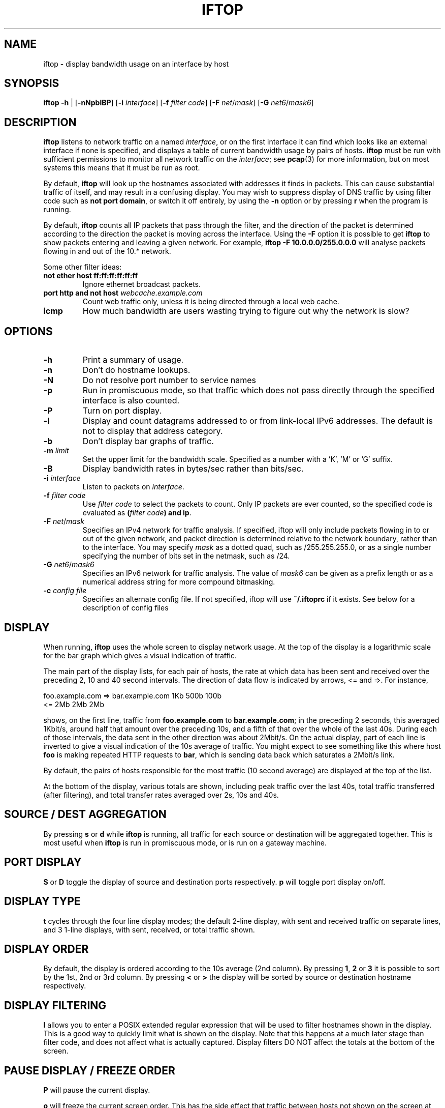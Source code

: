 .TH IFTOP 8
.\"
.\" iftop.8:
.\" Manual page for iftop.
.\"
.\" $Id$
.\"

.SH NAME
iftop - display bandwidth usage on an interface by host

.SH SYNOPSIS
\fBiftop\fP \fB-h\fP |
[\fB-nNpblBP\fP] [\fB-i\fP \fIinterface\fP] [\fB-f\fP \fIfilter code\fP] [\fB-F\fP \fInet\fP/\fImask\fP]
[\fB-G\fP \fInet6\fP/\fImask6\fP]
.SH DESCRIPTION
\fBiftop\fP listens to network traffic on a named \fIinterface\fP, or on the
first interface it can find which looks like an external interface if none is
specified, and displays a table of current bandwidth usage by pairs of hosts.
\fBiftop\fP must be run with sufficient permissions to monitor all network
traffic on the \fIinterface\fP; see \fBpcap\fP(3) for more information, but on
most systems this means that it must be run as root.

By default, \fBiftop\fP will look up the hostnames associated with addresses it
finds in packets. This can cause substantial traffic of itself, and may result
in a confusing display. You may wish to suppress display of DNS traffic by
using filter code such as \fBnot port domain\fP, or switch it off entirely,
by using the \fB-n\fP option or by pressing \fBr\fP when the program is running.

By default, \fBiftop\fP counts all IP packets that pass through the filter, and
the direction of the packet is determined according to the direction the packet
is moving across the interface.  Using the \fB-F\fP option it is possible to
get \fBiftop\fP to show packets entering and leaving a given network.  For
example, \fBiftop \-F 10.0.0.0/255.0.0.0\fP will analyse packets flowing in and
out of the 10.* network.

Some other filter ideas:
.TP
\fBnot ether host ff:ff:ff:ff:ff:ff\fP
Ignore ethernet broadcast packets.
.TP
\fBport http and not host \fP\fIwebcache.example.com\fP
Count web traffic only, unless it is being directed through a local web cache.
.TP
\fBicmp\fP
How much bandwidth are users wasting trying to figure out why the network is
slow?

.SH OPTIONS

.TP
\fB-h\fP
Print a summary of usage.
.TP
\fB-n\fP
Don't do hostname lookups. 
.TP
\fB-N\fP
Do not resolve port number to service names
.TP
\fB-p\fP
Run in promiscuous mode, so that traffic which does not pass directly through
the specified interface is also counted.
.TP
\fB-P\fP
Turn on port display.
.TP
\fB-l\fP
Display and count datagrams addressed to or from link-local IPv6 addresses.
The default is not to display that address category.
.TP
\fB-b\fP
Don't display bar graphs of traffic. 
.TP
\fB-m\fP \fIlimit\fP
Set the upper limit for the bandwidth scale.  Specified as a number with a 'K', 'M' or 'G' suffix.
.TP
\fB-B\fP
Display bandwidth rates in bytes/sec rather than bits/sec.
.TP
\fB-i\fP \fIinterface\fP
Listen to packets on \fIinterface\fP.
.TP
\fB-f\fP \fIfilter code\fP
Use \fIfilter code\fP to select the packets to count. Only IP packets are ever
counted, so the specified code is evaluated as \fB(\fP\fIfilter code\fP\fB) and ip\fP.
.TP
\fB-F\fP \fInet\fP/\fImask\fP
Specifies an IPv4 network for traffic analysis.  If specified, iftop will only
include packets flowing in to or out of the given network, and packet direction
is determined relative to the network boundary, rather than to the interface.
You may specify \fImask\fP as a dotted quad, such as /255.255.255.0, or as a
single number specifying the number of bits set in the netmask, such as /24.
.TP
\fB-G\fP \fInet6\fP/\fImask6\fP
Specifies an IPv6 network for traffic analysis. The value of \fImask6\fP can be
given as a prefix length or as a numerical address string for more compound
bitmasking.
.TP
\fB-c\fP \fIconfig file\fP
Specifies an alternate config file.  If not specified, iftop will use
\fB~/.iftoprc\fP if it exists.  See below for a description of config files

.SH DISPLAY

When running, \fBiftop\fP uses the whole screen to display network usage. At
the top of the display is a logarithmic scale for the bar graph which gives a
visual indication of traffic.

The main part of the display lists, for each pair of hosts, the rate at which
data has been sent and received over the preceding 2, 10 and 40 second
intervals. The direction of data flow is indicated by arrows, <= and =>. For
instance,
.nf

foo.example.com  =>  bar.example.com      1Kb  500b   100b
                 <=                       2Mb    2Mb    2Mb

.fi
shows, on the first line, traffic from \fBfoo.example.com\fP to
\fBbar.example.com\fP; in the preceding 2 seconds, this averaged 1Kbit/s,
around half that amount over the preceding 10s, and a fifth of that over the
whole of the last 40s. During each of those intervals, the data sent in the
other direction was about 2Mbit/s. On the actual display, part of each line
is inverted to give a visual indication of the 10s average of traffic.
You might expect to see something like this where host \fBfoo\fP is making
repeated HTTP requests to \fBbar\fP, which is sending data back which saturates
a 2Mbit/s link.

By default, the pairs of hosts responsible for the most traffic (10 second
average) are displayed at the top of the list.

At the bottom of the display, various totals are shown, including peak traffic
over the last 40s, total traffic transferred (after filtering), and total
transfer rates averaged over 2s, 10s and 40s.

.SH SOURCE / DEST AGGREGATION

By pressing \fBs\fP or \fBd\fP while \fBiftop\fP is running, all traffic
for each source or destination will be aggregated together.  This is most
useful when \fBiftop\fP is run in promiscuous mode, or is run on a gateway
machine.

.SH PORT DISPLAY

\fBS\fP or \fBD\fP toggle the display of source and destination ports
respectively. \fBp\fP will toggle port display on/off.

.SH DISPLAY TYPE

\fBt\fP cycles through the four line display modes; the default 2-line display,
with sent and received traffic on separate lines, and 3 1-line displays, with
sent, received, or total traffic shown.

.SH DISPLAY ORDER

By default, the display is ordered according to the 10s average (2nd column).
By pressing \fB1\fP, \fB2\fP or \fB3\fP it is possible to sort by the 1st, 2nd
or 3rd column.   By pressing \fB<\fP or \fB>\fP the display will be sorted by
source or destination hostname respectively.

.SH DISPLAY FILTERING

\fBl\fP allows you to enter a POSIX extended regular expression that will be
used to filter hostnames shown in the display.  This is a good way to quickly
limit what is shown on the display.  Note that this happens at a much later
stage than filter code, and does not affect what is actually captured.  Display
filters DO NOT affect the totals at the bottom of the screen.

.SH PAUSE DISPLAY / FREEZE ORDER

\fBP\fP will pause the current display.

\fBo\fP will freeze the current screen order.  This has the side effect that
traffic between hosts not shown on the screen at the time will not be shown at
all, although it will be included in the totals at the bottom of the screen.

.SH SCROLL DISPLAY

\fBj\fP and \fBk\fP will scroll the display of hosts.  This feature is most
useful when the display order is frozen (see above).

.SH FILTER CODE

\fBf\fP allows you to edit the filter code whilst iftop running.  This
can lead to some unexpected behaviour.

.SH CONFIG FILE

iftop can read its configuration from a config file.  If the \fB-c\fP option is
not specified, iftop will attempt to read its configuration from
\fB~/.iftoprc\fP, if it exists.  Any command line options specified will
override settings in the config file.

The config file consists of one configuration directive per line.  Each
directive is a name value pair, for example:
.nf

interface: eth0

.fi
sets the network interface.  The following config directives are supported:

.TP
\fBinterface:\fP \fIif\fP
Sets the network interface to \fIif\fP.
.TP
\fBdns-resolution:\fP \fI(yes|no)\fP
Controls reverse lookup of IP addresses.
.TP
\fBport-resolution:\fP \fI(yes|no)\fP
Controls conversion of port numbers to service names.
.TP
\fBfilter-code:\fP \fIbpf\fP
Sets the filter code to \fIbpf\fP.
.TP
\fBshow-bars:\fP \fI(yes|no)\fP
Controls display of bar graphs.
.TP
\fBpromiscuous:\fP \fI(yes|no)\fP
Puts the interface into promiscuous mode.
.TP
\fBport-display:\fP \fI(off|source-only|destination-only|on)\fP
Controls display of port numbers.
.TP
\fBlink-local:\fP \fI(yes|no)\fP
Determines displaying of link-local IPv6 addresses.
.TP
\fBhide-source:\fP \fI(yes|no)\fP
Hides source host names.
.TP
\fBhide-destination:\fP \fI(yes|no)\fP
Hides destination host names.
.TP
\fBuse-bytes:\fP \fI(yes|no)\fP
Use bytes for bandwidth display, rather than bits.
.TP
\fBsort:\fP \fI(2s|10s|40s|source|destination)\fP
Sets which column is used to sort the display.
.TP
\fBline-display:\fP \fI(two-line|one-line-both|one-line-sent|one-line-received)\fP
Controls the appearance of each item in the display.
.TP
\fBshow-totals:\fP \fI(yes|no)\fP
Shows cumulative total for each item.
.TP
\fBlog-scale:\fP \fI(yes|no)\fP
Use a logarithmic scale for bar graphs.
.TP
\fBmax-bandwidth:\fP \fIbw\fP
Fixes the maximum for the bar graph scale to \fIbw\fP, e.g. "10M". Note that the value has to always be in bits, regardless if the option to display in bytes has been chosen.
.TP
\fBnet-filter:\fP \fInet/mask\fP
Defines an IP network boundary for determining packet direction.
.TP
\fBnet-filter6:\fP \fInet6/mask6\fP
Defines an IPv6 network boundary for determining packet direction.
.TP
\fBscreen-filter:\fP \fIregexp\fP
Sets a regular expression to filter screen output.

.SH QUIRKS (aka they're features, not bugs)

There are some circumstances in which iftop may not do what you expect.  In
most cases what it is doing is logical, and we believe it is correct behaviour,
although I'm happy to hear reasoned arguments for alternative behaviour.

\fBTotals don't add up\fP

There are several reasons why the totals may not appear to add up.  The
most obvious is having a screen filter in effect, or screen ordering
frozen.  In this case some captured information is not being shown to
you, but is included in the totals.

A more subtle explanation comes about when running in promiscuous mode
without specifying a \fB-F\fP option.  In this case there is no easy way
to assign the direction of traffic between two third parties.  For the purposes
of the main display this is done in an arbitrary fashion (by ordering of IP
addresses), but for the sake of totals all traffic between other hosts is
accounted as incoming, because that's what it is from the point of view of your
interface.  The \fB-F\fP option allows you to specify an arbitrary network
boundary, and to show traffic flowing across it.

\fBPeak totals don't add up\fP

Again, this is a feature.  The peak sent and peak received didn't necessarily
happen at the same time.  The peak total is the maximum of sent plus received
in each captured time division.

\fBChanging the filter code doesn't seem to work\fP

Give it time.  Changing the filter code affects what is captured from
the time that you entered it, but most of what is on the display is
based on some fraction of the last 40s window of capturing.  After
changing the filter there may be entries on the display that are
disallowed by the current filter for up to 40s.  DISPLAY FILTERING has
immediate effect and does not affect what is captured.

.SH FILES

.TP
\fB~/.iftoprc\fP
Configuration file for iftop.

.SH SEE ALSO
.BR tcpdump (8),
.BR pcap (3),
.BR driftnet (1).

.SH AUTHOR
Paul Warren <pdw@ex-parrot.com>

.SH VERSION
$Id$

.SH COPYING
This program is free software; you can redistribute it and/or modify
it under the terms of the GNU General Public License as published by
the Free Software Foundation; either version 2 of the License, or
(at your option) any later version.

This program is distributed in the hope that it will be useful,
but WITHOUT ANY WARRANTY; without even the implied warranty of
MERCHANTABILITY or FITNESS FOR A PARTICULAR PURPOSE. See the
GNU General Public License for more details.

You should have received a copy of the GNU General Public License
along with this program; if not, write to the Free Software
Foundation, Inc., 675 Mass Ave, Cambridge, MA 02139, USA.

